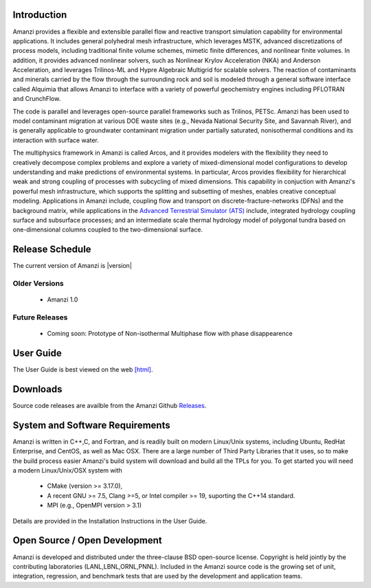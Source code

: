 Introduction
============

Amanzi provides a flexible and extensible parallel flow and reactive
transport simulation capability for environmental applications. It
includes general polyhedral mesh infrastructure, which leverages MSTK,
advanced discretizations of process models, including traditional
finite volume schemes, mimetic finite differences, and nonlinear
finite volumes. In addition, it provides advanced nonlinear solvers,
such as Nonlinear Krylov Acceleration (NKA) and Anderson Acceleration,
and leverages Trilinos-ML and Hypre Algebraic Multigrid for scalable
solvers. The reaction of contaminants and minerals carried by the flow
through the surrounding rock and soil is modeled through a general
software interface called Alquimia that allows Amanzi to interface
with a variety of powerful geochemistry engines including PFLOTRAN and
CrunchFlow. 

.. image:: figures/farea-composite-white-2006.png
   :width: 35%                               
.. image:: figures/amanzi-dfn-fig2a-cropped.png
   :width: 30% 
.. image:: figures/WasteTank-AMR.png
   :width: 30%

The code is parallel and leverages open-source parallel
frameworks such as Trilinos, PETSc. Amanzi has been used to model
contaminant migration at various DOE waste sites (e.g., Nevada
National Security Site, and Savannah River), and is generally
applicable to groundwater contaminant migration under partially
saturated, nonisothermal conditions and its interaction with surface
water.

The multiphysics framework in Amanzi is called Arcos, and it provides
modelers with the flexibility they need to creatively decompose
complex problems and explore a variety of mixed-dimensional model
configurations to develop understanding and make predictions of
environmental systems. In particular, Arcos provides flexibility for
hierarchical weak and strong coupling of processes with subcycling of
mixed dimensions. This capability in conjuction with Amanzi's powerful
mesh infrastructure, which supports the splitting and subsetting of
meshes, enables creative conceptual modeling. Applications in Amanzi
include, coupling flow and transport on discrete-fracture-networks
(DFNs) and the background matrix, while applications in the `Advanced
Terrestrial Simulator (ATS) <https://amanzi.github.io/ats>`_ include,
integrated hydrology coupling surface and subsurface processes; and an
intermediate scale thermal hydrology model of polygonal tundra based
on one-dimensional columns coupled to the two-dimensional surface.

Release Schedule
================

The current version of Amanzi is |version|

Older Versions
~~~~~~~~~~~~~~

 * Amanzi 1.0

Future Releases
~~~~~~~~~~~~~~~

 * Coming soon: Prototype of Non-isothermal Multiphase flow with phase disappearence
 

User Guide
===========

The User Guide is best viewed on the web 
`[html] <UserGuide>`_.


Downloads
==========

Source code releases are availble from the Amanzi Github
`Releases <https://github.com/amanzi/amanzi/releases>`_.


System and Software Requirements
=================================

Amanzi is written in C++,C, and Fortran, and is readily built on
modern Linux/Unix systems, including Ubuntu, RedHat Enterprise, and
CentOS, as well as Mac OSX.  There are a large number of Third Party
Libraries that it uses, so to make the build process easier Amanzi's
build system will download and build all the TPLs for you.  To get
started you will need a modern Linux/Unix/OSX system with

 * CMake (version >= 3.17.0), 
 * A recent GNU >= 7.5, Clang >=5, or Intel compiler >= 19, suporting the C++14 standard.
 * MPI (e.g., OpenMPI version > 3.1)

Details are provided in the Installation Instructions in the User Guide.


Open Source / Open Development
===============================

Amanzi is developed and distributed under the three-clause BSD
open-source license.  Copyright is held jointly by the contributing
laboratories (LANL,LBNL,ORNL,PNNL). Included in the Amanzi source code is
the growing set of unit, integration, regression, and benchmark tests
that are used by the development and application teams.


